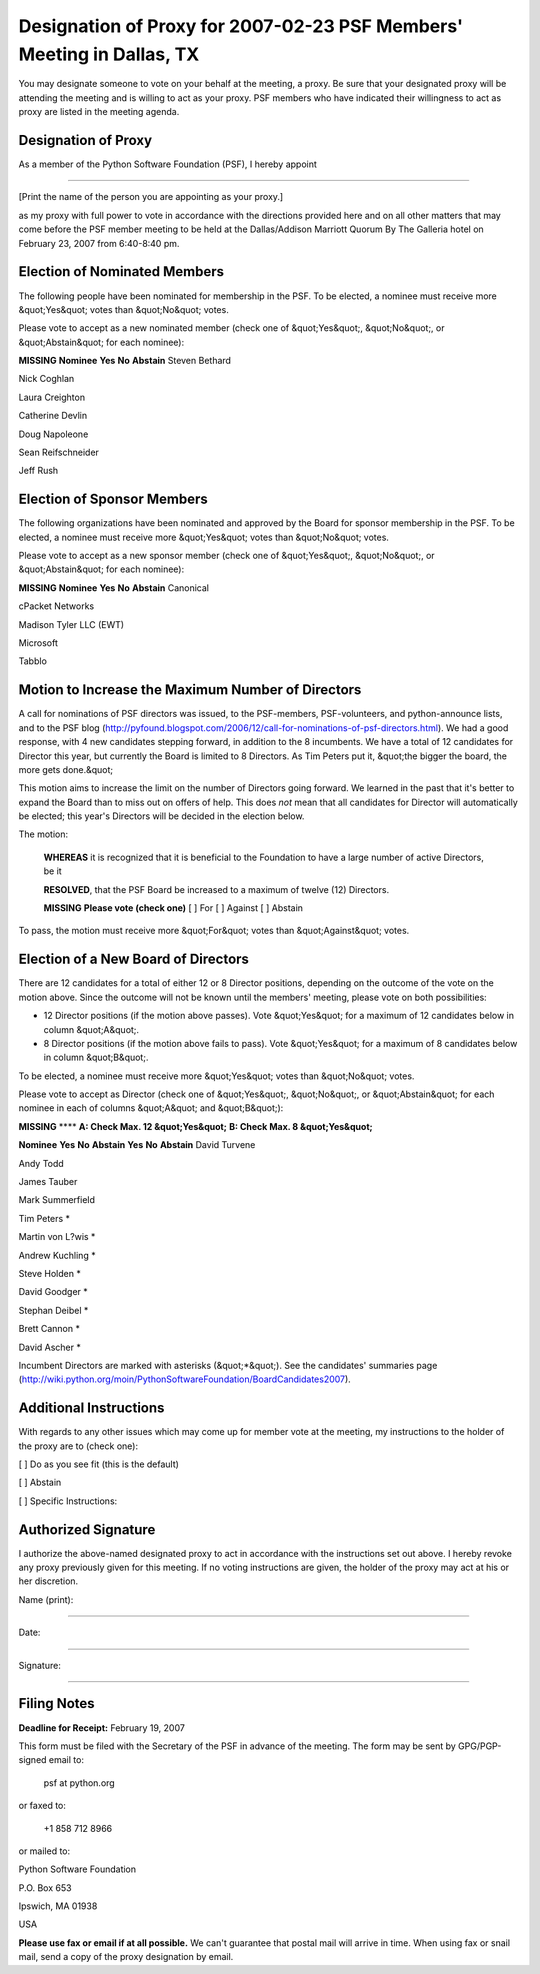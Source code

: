 Designation of Proxy for 2007-02-23 PSF Members' Meeting in Dallas, TX
======================================================================

You may designate someone to vote on your behalf at the meeting, a
proxy.  Be sure that your designated proxy will be attending the
meeting and is willing to act as your proxy.  PSF members who have
indicated their willingness to act as proxy are listed in the meeting
agenda.

Designation of Proxy
--------------------

As a member of the Python Software Foundation (PSF), I hereby appoint 

______________________________________________________________ 

[Print the name of the person you are appointing as your proxy.]

as my proxy with full power to vote in accordance with the directions
provided here and on all other matters that may come before the PSF
member meeting to be held at the Dallas/Addison Marriott Quorum By The
Galleria hotel on February 23, 2007 from 6:40-8:40 pm.

Election of Nominated Members
-----------------------------

The following people have been nominated for membership in the PSF.
To be elected, a nominee must receive more &quot;Yes&quot; votes than &quot;No&quot;
votes.

Please vote to accept as a new nominated member (check one of &quot;Yes&quot;,
&quot;No&quot;, or &quot;Abstain&quot; for each nominee):

**MISSING**
**Nominee**   **Yes**   **No**   **Abstain**
Steven Bethard

Nick Coghlan

Laura Creighton

Catherine Devlin

Doug Napoleone

Sean Reifschneider

Jeff Rush

Election of Sponsor Members
---------------------------

The following organizations have been nominated and approved by the
Board for sponsor membership in the PSF.  To be elected, a nominee
must receive more &quot;Yes&quot; votes than &quot;No&quot; votes.

Please vote to accept as a new sponsor member (check one of &quot;Yes&quot;,
&quot;No&quot;, or &quot;Abstain&quot; for each nominee):

**MISSING**
**Nominee**   **Yes**   **No**   **Abstain**
Canonical

cPacket Networks

Madison Tyler LLC (EWT)

Microsoft

Tabblo

Motion to Increase the Maximum Number of Directors
--------------------------------------------------

A call for nominations of PSF directors was issued, to the
PSF-members, PSF-volunteers, and python-announce lists, and to the PSF
blog
(`http://pyfound.blogspot.com/2006/12/call-for-nominations-of-psf-directors.html <http://pyfound.blogspot.com/2006/12/call-for-nominations-of-psf-directors.html>`_).
We had a good response, with 4 new candidates stepping forward, in
addition to the 8 incumbents.  We have a total of 12 candidates for
Director this year, but currently the Board is limited to 8 Directors.
As Tim Peters put it, &quot;the bigger the board, the more gets done.&quot;

This motion aims to increase the limit on the number of Directors
going forward.  We learned in the past that it's better to expand the
Board than to miss out on offers of help.  This does *not* mean that
all candidates for Director will automatically be elected; this year's
Directors will be decided in the election below.

The motion: 

    **WHEREAS** it is recognized that it is beneficial to the
    Foundation to have a large number of active Directors, be it

    **RESOLVED**, that the PSF Board be increased to a maximum of
    twelve (12) Directors.

    **MISSING**
    **Please vote (check one)**
    [  ] For   [  ] Against   [  ] Abstain

To pass, the motion must receive more &quot;For&quot; votes than &quot;Against&quot;
votes.

Election of a New Board of Directors
------------------------------------

There are 12 candidates for a total of either 12 or 8 Director
positions, depending on the outcome of the vote on the motion above.
Since the outcome will not be known until the members' meeting, please
vote on both possibilities:

- 12 Director positions (if the motion above passes).  Vote &quot;Yes&quot; for a maximum of 12 candidates below in column &quot;A&quot;.

- 8 Director positions (if the motion above fails to pass).  Vote &quot;Yes&quot; for a maximum of 8 candidates below in column &quot;B&quot;.

To be elected, a nominee must receive more &quot;Yes&quot; votes than &quot;No&quot;
votes.

Please vote to accept as Director (check one of &quot;Yes&quot;, &quot;No&quot;, or
&quot;Abstain&quot; for each nominee in each of columns &quot;A&quot; and &quot;B&quot;):

**MISSING**
****   **A: Check Max. 12 &quot;Yes&quot;**   **B: Check Max. 8 &quot;Yes&quot;**

**Nominee**   **Yes**   **No**   **Abstain**   **Yes**   **No**   **Abstain**
David Turvene

Andy Todd

James Tauber

Mark Summerfield

Tim Peters *

Martin von L?wis *

Andrew Kuchling *

Steve Holden *

David Goodger *

Stephan Deibel *

Brett Cannon *

David Ascher *

Incumbent Directors are marked with asterisks (&quot;*&quot;).  See the
candidates' summaries page
(`http://wiki.python.org/moin/PythonSoftwareFoundation/BoardCandidates2007 <http://wiki.python.org/moin/PythonSoftwareFoundation/BoardCandidates2007>`_).

Additional Instructions
-----------------------

With regards to any other issues which may come up for member vote at
the meeting, my instructions to the holder of the proxy are to (check
one):

[  ] Do as you see fit (this is the default) 

[  ] Abstain 

[  ] Specific Instructions:

Authorized Signature
--------------------

I authorize the above-named designated proxy to act in accordance with
the instructions set out above.  I hereby revoke any proxy previously
given for this meeting.  If no voting instructions are given, the
holder of the proxy may act at his or her discretion.

Name (print): 

____________________________________________________________________ 

Date: 

____________________________________________________________________ 

Signature: 

____________________________________________________________________

Filing Notes
------------

**Deadline for Receipt:** February 19, 2007 

This form must be filed with the Secretary of the PSF in advance of
the meeting.  The form may be sent by GPG/PGP-signed email to:

    psf at python.org

or faxed to: 

    +1 858 712 8966

or mailed to: 

Python Software Foundation 

P.O. Box 653 

Ipswich, MA 01938 

USA

**Please use fax or email if at all possible.** We can't guarantee
that postal mail will arrive in time.  When using fax or snail mail,
send a copy of the proxy designation by email.